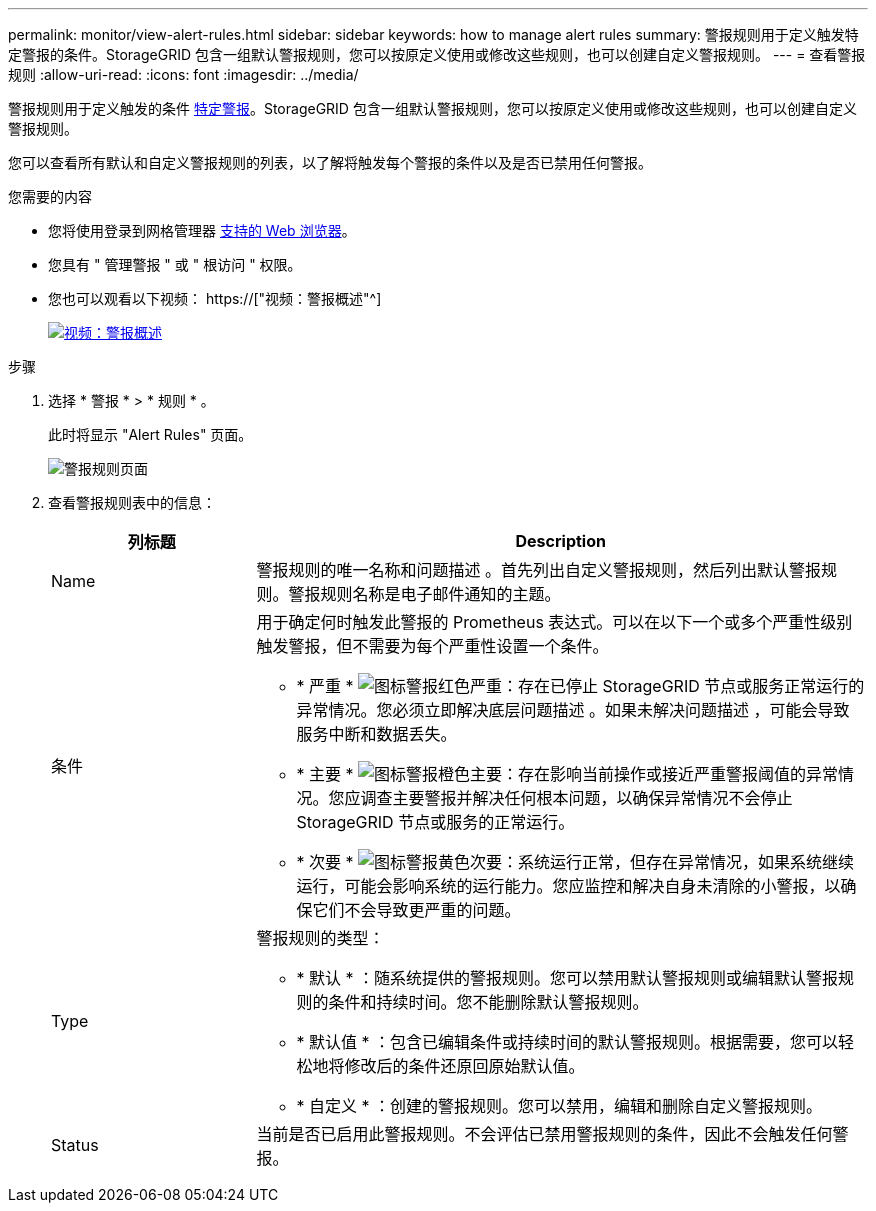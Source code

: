 ---
permalink: monitor/view-alert-rules.html 
sidebar: sidebar 
keywords: how to manage alert rules 
summary: 警报规则用于定义触发特定警报的条件。StorageGRID 包含一组默认警报规则，您可以按原定义使用或修改这些规则，也可以创建自定义警报规则。 
---
= 查看警报规则
:allow-uri-read: 
:icons: font
:imagesdir: ../media/


[role="lead"]
警报规则用于定义触发的条件 xref:alerts-reference.adoc[特定警报]。StorageGRID 包含一组默认警报规则，您可以按原定义使用或修改这些规则，也可以创建自定义警报规则。

您可以查看所有默认和自定义警报规则的列表，以了解将触发每个警报的条件以及是否已禁用任何警报。

.您需要的内容
* 您将使用登录到网格管理器 xref:../admin/web-browser-requirements.adoc[支持的 Web 浏览器]。
* 您具有 " 管理警报 " 或 " 根访问 " 权限。
* 您也可以观看以下视频： https://["视频：警报概述"^]
+
[link=https://netapp.hosted.panopto.com/Panopto/Pages/Viewer.aspx?id=2680a74f-070c-41c2-bcd3-acc5013c9cdd]
image::../media/video-screenshot-alert-overview.png[视频：警报概述]



.步骤
. 选择 * 警报 * > * 规则 * 。
+
此时将显示 "Alert Rules" 页面。

+
image::../media/alert_rules_page.png[警报规则页面]

. 查看警报规则表中的信息：
+
[cols="1a,3a"]
|===
| 列标题 | Description 


 a| 
Name
 a| 
警报规则的唯一名称和问题描述 。首先列出自定义警报规则，然后列出默认警报规则。警报规则名称是电子邮件通知的主题。



 a| 
条件
 a| 
用于确定何时触发此警报的 Prometheus 表达式。可以在以下一个或多个严重性级别触发警报，但不需要为每个严重性设置一个条件。

** * 严重 * image:../media/icon_alert_red_critical.png["图标警报红色严重"]：存在已停止 StorageGRID 节点或服务正常运行的异常情况。您必须立即解决底层问题描述 。如果未解决问题描述 ，可能会导致服务中断和数据丢失。
** * 主要 * image:../media/icon_alert_orange_major.png["图标警报橙色主要"]：存在影响当前操作或接近严重警报阈值的异常情况。您应调查主要警报并解决任何根本问题，以确保异常情况不会停止 StorageGRID 节点或服务的正常运行。
** * 次要 * image:../media/icon_alert_yellow_minor.png["图标警报黄色次要"]：系统运行正常，但存在异常情况，如果系统继续运行，可能会影响系统的运行能力。您应监控和解决自身未清除的小警报，以确保它们不会导致更严重的问题。




 a| 
Type
 a| 
警报规则的类型：

** * 默认 * ：随系统提供的警报规则。您可以禁用默认警报规则或编辑默认警报规则的条件和持续时间。您不能删除默认警报规则。
** * 默认值 * ：包含已编辑条件或持续时间的默认警报规则。根据需要，您可以轻松地将修改后的条件还原回原始默认值。
** * 自定义 * ：创建的警报规则。您可以禁用，编辑和删除自定义警报规则。




 a| 
Status
 a| 
当前是否已启用此警报规则。不会评估已禁用警报规则的条件，因此不会触发任何警报。

|===

